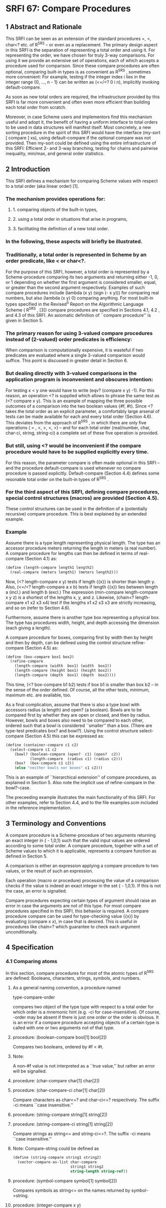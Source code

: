 * SRFI 67: Compare Procedures
** 1  Abstract and Rationale
This SRFI can be seen as an extension of the standard procedures =, <, char<? etc. of R^5RS -- or even as a replacement. The primary design aspect in this SRFI is the separation of representing a total order and using it. For representing the order, we have chosen for truly 3-way comparisons. For using it we provide an extensive set of operations, each of which accepts a procedure used for comparison. Since these compare procedures are often optional, comparing built-in types is as convenient as R^5RS , sometimes more convenient: For example, testing if the integer index i lies in the integer range {0, ..., n - 1} can be written as (<=/<? 0 i n), implicitly invoking default-compare.

As soon as new total orders are required, the infrastructure provided by this SRFI is far more convenient and often even more efficient than building each total order from scratch.

Moreover, in case Scheme users and implementors find this mechanism useful and adopt it, the benefit of having a uniform interface to total orders to be used in data structures will manifest itself. Most concretely, a new sorting procedure in the spirit of this SRFI would have the interface (my-sort [ compare ] xs), using default-compare if the optional compare was not provided. Then my-sort could be defined using the entire infrastructure of this SRFI: Efficient 2- and 3-way branching, testing for chains and pairwise inequality, min/max, and general order statistics.
** 2  Introduction
This SRFI defines a mechanism for comparing Scheme values with respect to a total order (aka linear order) [1].
*** The mechanism provides operations for:
**** 1. comparing objects of the built-in types,
**** 2. using a total order in situations that arise in programs,
**** 3. facilitating the definition of a new total order.
*** In the following, these aspects will briefly be illustrated.
*** Traditionally, a total order is represented in Scheme by an order predicate, like < or char<?.
For the purpose of this SRFI, however, a total order is represented by a Scheme-procedure comparing its two arguments and returning either -1, 0, or 1 depending on whether the first argument is considered smaller, equal, or greater than the second argument respectively. Examples of such compare procedures include (lambda (x y) (sign (- x y))) for comparing real numbers, but also (lambda (x y) 0) comparing anything. For most built-in types specified in the Revised^5 Report on the Algorithmic Language Scheme ( R^5RS , [3]) compare procedures are specified in Sections 4.1, 4.2 , and 4.3 of this SRFI. An axiomatic definition of ``compare procedure'' is given in Section 5.
*** The primary reason for using 3-valued compare procedures instead of (2-valued) order predicates is efficiency:
When comparison is computationally expensive, it is wasteful if two predicates are evaluated where a single 3-valued comparison would suffice. This point is discussed in greater detail in Section 6.
*** But dealing directly with 3-valued comparisons in the application program is inconvenient and obscures intention:
For testing x < y one would have to write (eqv? (compare x y) -1). For this reason, an operation <? is supplied which allows to phrase the same test as (<? compare x y). This is an example of mapping the three possible outcomes of a comparison into the two boolean values {#f, #t}. Since <? takes the total order as an explicit parameter, a comfortably large arsenal of tests can be made available for each and every total order (Section 4.6). This deviates from the approach of R^5RS , in which there are only five operations ( = , <, >, <, >) -- and for each total order (real/number, char, char-ci, string, string-ci) a complete set of these five operation is provided.
*** But still, using <? would be inconvenient if the compare procedure would have to be supplied explicitly every time.
For this reason, the parameter compare is often made optional in this SRFI -- and the procedure default-compare is used whenever no compare procedure is passed explicitly. Default-compare (Section 4.4) defines some resonable total order on the built-in types of R^5RS .
*** For the third aspect of this SRFI, defining compare procedures, special control structures (macros) are provided (Section 4.5).
These control structures can be used in the definition of a (potentially recursive) compare procedure. This is best explained by an extended example.
*** Example
Assume there is a type length representing physical length. The type has an accessor procedure meters returning the length in meters (a real number). A compare procedure
for lengths can then be defined in terms of real-compare (Section 4.1) as:

#+BEGIN_SRC scheme
(define (length-compare length1 length2)
  (real-compare (meters length1) (meters length2)))
#+END_SRC

Now, (<? length-compare x y) tests if length {{x}} is shorter than length y. Also, (<=/<? length-compare a x b) tests if length {{x}} lies between length a (incl.) and length b (excl.) The expression (min-compare length-compare x y z) is a shortest of the lengths x, y, and z. Likewise, (chain<? length-compare x1 x2 x3 x4) test if the lengths x1 x2 x3 x3 are strictly increasing, and so on (refer to Section 4.6).

Furthermore, assume there is another type box representing a physical box. The type has procedures width, height, and depth accessing the dimension (each giving a length).

A compare procedure for boxes, comparing first by width then by height and then by depth, can be defined using the control structure refine-compare (Section 4.5) as:

#+BEGIN_SRC scheme
(define (box-compare box1 box2)
  (refine-compare
    (length-compare (width  box1) (width  box2))
    (length-compare (height box1) (height box2))
    (length-compare (depth  box1) (depth  box2))))
#+END_SRC

This time, (<? box-compare b1 b2) tests if box b1 is smaller than box b2 -- in the sense of the order defined. Of course, all the other tests, minimum, maximum etc. are available, too.

As a final complication, assume that there is also a type bowl with accessors radius (a length) and open? (a boolean). Bowls are to be compared first by whether they are open or closed, and then by radius. However, bowls and boxes also need to be compared to each other, ordered such that a bowl is considered ``smaller'' than a box. (There are type-test predicates box? and bowl?). Using the control structure select-compare (Section 4.5) this can be expressed as:

#+BEGIN_SRC scheme
(define (container-compare c1 c2)
  (select-compare c1 c2
    (bowl? (boolean-compare (open?  c1) (open?  c2))
           (length-compare  (radius c1) (radius c2)))
    (box?  (box-compare c1 c2))
    (else "neither bowls nor boxes" c1 c2)))
#+END_SRC

This is an example of ``hierarchical extension'' of compare procedures, as explained in Section 5. Also note the implicit use of refine-compare in the bowl?-case.

The preceeding example illustrates the main functionality of this SRFI. For other examples, refer to Section 4.4, and to the file examples.scm included in the reference implementation.
** 3  Terminology and Conventions
A compare procedure is a Scheme-procedure of two arguments returning an exact integer in { - 1,0,1} such that the valid input values are ordered according to some total order. A compare procedure, together with a set of Scheme values to which it is applicable, represents a compare function as defined in Section 5.

A comparison is either an expression applying a compare procedure to two values, or the result of such an expression.

Each operation (macro or procedure) processing the value of a comparison checks if the value is indeed an exact integer in the set { - 1,0,1}. If this is not the case, an error is signalled.

Compare procedures expecting certain types of argument should raise an error in case the arguments are not of this type. For most compare procedures specified in this SRFI, this behavior is required. A compare procedure compare can be used for type-checking value {{x}} by evaluating (compare x x), in case that is desired. This is useful in procedures like chain<? which guarantee to check each argument unconditionally.
** 4  Specification
*** 4.1  Comparing atoms
In this section, compare procedures for most of the atomic types of R^5RS are defined: Booleans, characters, strings, symbols, and numbers.
**** As a general naming convention, a procedure named
type-compare-order

compares two object of the type type with respect to a total order for which order is a mnemonic hint (e.g. -ci for case-insensitive). Of course, -order may be absent if there is just one order or the order is obvious. It is an error if a compare procedure accepting objects of a certain type is called with one or two arguments not of that type.
**** procedure:  (boolean-compare bool[1] bool[2])
Compares two booleans, ordered by #f < #t.
**** Note:
A non-#f value is not interpreted as a ``true value,'' but rather an error will be signalled.
**** procedure:  (char-compare char[1] char[2])
**** procedure:  (char-compare-ci char[1] char[2])
Compare characters as char<=? and char-ci<=? respectively. The suffix -ci means ``case insensitive.''
**** procedure:  (string-compare string[1] string[2])
**** procedure:  (string-compare-ci string[1] string[2])
Compare strings as string<= and string-ci<=?. The suffix -ci means ``case insensitive.''
**** Note:   Compare-string could be defined as
#+BEGIN_SRC scheme
(define (string-compare string1 string2)
  (vector-compare-as-list char-compare
                          string1 string2
                          string-length string-ref))
#+END_SRC
**** procedure:  (symbol-compare symbol[1] symbol[2])
Compares symbols as string<= on the names returned by symbol->string.
**** procedure:  (integer-compare x y)
**** procedure:  (rational-compare x y)
**** procedure:  (real-compare x y)
**** procedure:  (complex-compare x y)
**** procedure:  (number-compare x y)
Compare two numbers. It is an error if an argument is not of the type specified by the name of the procedure.

Complex numbers are ordered lexicographically on pairs (re, im). For objects representing real numbers sign(x - y) is computed. The ordering for values satisfying real? or complex? but not representing a real or complex number should be consistent with procedures = and < of R^5RS , and apart from that it is unspecified.

Numerical compare procedures are compatible with the R^5RS numerical tower in the following sense: If S is a subtype of the numerical type T and x, y can be represented both in S and in T, then compare-S and compare-T compute the same result.
**** Note:
Floating point formats usually include several symbolic values not simply representing rational numbers. For example, the IEEE 754 standard defines -0, -Inf, +Inf, and NaN ("not a number") for continuing a calculation in the presence of error conditions. The behavior of the numerical comparison operation is unspecified in case an argument is one of the special symbols.
**** Warning:
The propagation of inexactness can lead to surprises.
***** In a Scheme system propagating inexactness in complex numbers (such as PLT, version 208):
#+BEGIN_SRC scheme
(complex-compare (make-rectangular (/ 1 3)  1.)
                 (make-rectangular (/ 1 3) -1))
===> -1
#+END_SRC

At first glance, one might expect the first complex number to be larger, because the numbers are equal on their real parts and the first imaginary part (1.) is larger than the second (-1). Closer inspection reveals that the decimal dot causes the first real part to be made inexact upon construction of the complex number, and since (exact-> inexact (/ 1 3)) is less than (/ 1 3) in the underlying floating point format used, the real parts decide the comparison of the complex numbers.
*** 4.2  Comparing lists and vectors
In this section compare procedures are defined for Scheme lists and vectors -- and for objects that can be accessed like lists or like vectors.

An object {{x}} can be accessed like a vector if there are procedures size and ref such that (size x) is a non-negative integer n indicating the number of elements, and (ref x i) is the i-th element of {{x}} for i [[https://srfi.schemers.org/srfi-67/srfi-67-Z-G-D-4.png]] {0, ..., n - 1}. The default vector access procedures are vector-length and vector-ref.

An object {{x}} can be accessed like a (proper) list if there are procedures empty?, head, and tail such that (empty? x) is a boolean indicating that there are no elements in x, (head x) is the first element of x, and (tail x) is an object representing the residual elements of x. The default list access procedures are null?, car, and cdr.

Independent of the way the elements are accessed, the natural ordering of vectors and lists differs: Sequences are compared as vectors if shorter sequences are smaller than longer sequences, and sequences of the same size are compared lexicographically. Sequences are compared as lists if the empty sequence is smallest, and two non-empty sequences are compared by their first elements, and only if the first elements are equal the residual sequences are compared, recursively.
**** procedure:  (vector-compare [ compare ] x y [ size ref ])
**** procedure:  (vector-compare-as-list [ compare ] x y [ size ref ])
**** procedure:  (list-compare [ compare ] x y [ empty? head tail ])
**** procedure:  (list-compare-as-vector [ compare ] x y [ empty? head tail ])
Compare two sequences {{x}} and y, using compare for comparing elements. The result is an exact integer in { - 1, 0, 1}. If compare is not supplied, default-compare is used.

The procedure named access-compare-as-order accesses the objects like access and compares them with respect to the order given by order. The names type-compare are
abbreviations for type-compare-as-type.
**** Examples:

#+BEGIN_SRC scheme
(list-compare           '(2) '(1 2))    ===>  1
(list-compare-as-vector '(2) '(1 2))    ===> -1
(vector-compare         '#(2) '#(1 2))  ===> -1
(vector-compare-as-list '#(2) '#(1 2))  ===>  1
#+END_SRC
*** 4.3  Comparing pairs and improper lists
In this section, compare procedures for Scheme pairs and (possibly) improper lists are defined.
**** procedure:  (pair-compare-car compare)
**** procedure:  (pair-compare-cdr compare)
Construct a compare procedure on pairs which only uses the car (only the cdr, respectively), and ignores the other.
**** One could define
#+BEGIN_SRC scheme
(define (pair-compare-car compare)
   (lambda (x y) (compare (car x) (car y))))
#+END_SRC
**** Rationale:
Pair-compare-car can be used to turn a search data structure (e.g. a heap) into a dictionary: Store (key . value) pairs and compare them using the compare procedure (pair-compare-car compare-key).
**** procedure:  (pair-compare compare-car compare-cdr pair[1] pair[2])
**** procedure:  (pair-compare [ compare ] obj[1] obj[2])
Compares two pairs, or (possibly improper) lists.

The 4-ary form compares two pairs pair[1] pair[2] by comparing their cars using compare-car, and if the cars are equal the cdrs are compared using compare-cdr.

The 3-ary form compares two objects by type using the ordering of types

null < pair < neither-null-nor-pair.

Two objects of type neither-null-nor-pair are compared using compare. Two pairs are compared by using compare on the cars, and if the cars are equal by recursing on the cdrs.

The 2-ary form uses default-compare for compare.

#+BEGIN_SRC scheme
(pair-compare '() 'foo)      ===>  -1
(pair-compare '() '(1 . 2))) ===>  -1
(pair-compare '(1 . 2) 'foo) ===>  -1
(pair-compare 3 4)           ===>  -1
#+END_SRC
*** 4.4  The default compare procedure
It is convenient to have a compare procedure readily available for comparing most built-in types.
**** procedure:  (default-compare obj[1] obj[2])
compares its arguments by type using the ordering

null < pair < boolean < char < string < symbol < number < vector < other

Two objects of the same type type are compared as type-compare would, if there is such a procedure. The type null consists of the empty list '(). The effect of comparing two other objects or of comparing cyclic structures (made from lists or vectors) is unspecified. (Implementations are encouraged to add comparisons for other built-in types, e.g. records, regexps, etc.)
**** Rationale:   Default-compare refines pair-compare by splitting neither-null-nor-pair.
**** Note:   Default-compare could be defined as follows (mind the order of the cases!):
#+BEGIN_SRC scheme
(define (default-compare x y)
  (select-compare x y
    (null?    0)
    (pair?    (default-compare (car x) (car y))
              (default-compare (cdr x) (cdr y)))
    (boolean? (boolean-compare x y))
    (char?    (char-compare    x y))
    (string?  (string-compare  x y))
    (symbol?  (symbol-compare  x y))
    (number?  (number-compare  x y))
    (vector?  (vector-compare default-compare x y))
    (else (error "unrecognized types" x y))))
#+END_SRC
*** 4.5  Constructing compare procedures
An important goal of this SRFI is to provide a mechanism for defining new compare procedures as conveniently as possible. The syntactic extensions defined in this section are the primary utilities for doing so.
**** syntax:
(refine-compare <c[1]> ...)

Syntax: The <c[i]> are expressions.
**** Semantics:
The arguments <c[1]> ...are evaluated from left to right until a non-zero value is found (which then is the value) or until there are no more arguments to
evaluate (in which case the value is 0). It is allowed that there are no arguments at all.
**** Note:
This macro is the preferred way to define a compare procedure as a refinement (refer to Section 5).
**** Example:
#+BEGIN_SRC scheme
(define (compare-rectangle r s)
  (refine-compare
    (compare-length (width  r) (width  s))
    (compare-length (height r) (height s))))
#+END_SRC
**** syntax:
(select-compare <x[1]> <x[2]> <clause[1]> ...)
**** Syntax:
Each <clause>, with the possible exception of the last, is of the form (<type?> <c[1]> ...) where <type?> is an expression evaluating to a predicate procedure, and <c[i]> are expressions evaluating to an exact integer in { - 1,0,1}. The last <clause> may be an ``else clause'', which has the form (else <c[1]> ...).
**** Semantics:
Select-compare is a conditional for defining hierarchical extensions and refinements of compare procedures (refer to Section 5). It compares the values of <x [1]> and <x[2]> by trying the type tests in order, and applies an implict refine-compare on the consequences upon a match.

In more detail, evaluation proceeds as follows: First <x[1]> and <x[2]> are evaluated in unspecified order, resulting in values x[1] and x[2], respectively. Then the clauses are evaluated one by one, from left to right.

For clause (<type?> <c[1]> ...), first <type?> is evaluated resulting in a predicate procedure type? and then the expressions (type? x[1]) and (type? x[2]) are evaluated and interpreted as booleans. If both booleans are true then the overall value is (refine-compare <c[1]> ...). If only the first is true the result is -1, if only the second is true the result is 1, and if neither is true the next clause is considered. An else clause is treated as if both tests where true. If there are no clauses left, the result is 0.

Select-compare evaluates <x[1]> and <x[2]> exactly once, even in the absence of any clauses. Moreover, each <type?> is evaluated at most once and the resulting procedure type? is called at most twice.
**** Note:
An example of select-compare is the definition of default-compare given above.
**** syntax:
(cond-compare <clause[1]> ...)
**** Syntax:
Each <clause>, with the possible exception of the last, is of the form ((<t[1]> <t[2]>) <c[1]> ...) where <t[1]> and <t[2]> are expressions evaluating to booleans, and <c[i]> are expressions evaluating to an exact integer in { - 1,0,1}. The last <clause> may be an ``else clause'', which has the form (else <c[1]> ...).
**** Semantics:
Cond-compare is another conditional for defining hierarchical extensions and refinements of compare procedures (refer to Section 5).
**** Evaluation proceeds as follows:
The clauses are evaluated one by one, from left to right. For clause ((<t[1]> <t[2]>) <c[1]> ...), first <t[1]> and <t[2]> are evaluated and the results are interpreted as boolean values. If both booleans are true then the overall value is (refine-compare <c[1]> ...). If only the first is true the result is -1, if only the second is true the result is 1, and if neither is true the next clause is considered. An else clause is treated as if both booleans where true. If there are no clauses left (or there are no clauses to begin with), the result is 0.

Cond-compare evaluates each expression at most once.
**** Rationale:
Cond-compare and select-compare only differ in the way the type tests are specified. Both ways are equivalent, and each way is sometimes more convenient than the other.
*** 4.6  Using compare procedures
The facilities defined in this section provide a mechanism for using a compare procedure (passed as a parameter) in the different situations arising in applications.
**** syntax:
(if3 <c> <less> <equal> <greater>)
**** Syntax:
<c>, <less>, <equal>, and <greater> are expressions.
**** Semantics:
If3 is the 3-way conditional for comparisons. First <c> is evaluated, resulting in value c. The value c must be an exact integer in { - 1, 0, 1}, otherwise an error is signalled. If c = - 1 then the value of the if3-expression is obtained by evaluating <less>. If c = 0 then <equal> is evaluated. If c = 1 then <greater> is evaluated.
**** Note:
As an example, the following procedure inserts {{x}} into the sorted list s, possibly replacing the first equivalent element.
**** Example
#+BEGIN_SRC scheme
(define (insert compare x s)
  (if (null? s)
      (list x)
      (if3 (compare x (car s))
           (cons x s)
           (cons x (cdr s)) ; replace
           (cons (car s) (insert compare x (cdr s))))))
#+END_SRC
**** Rationale:
If3 is the preferred way of branching on the result of a comparison in case all three branches are different.

syntax:  (if=? <c> <consequent> [ <alternate> ])
syntax:  (if<? <c> <consequent> [ <alternate> ])
syntax:  (if>? <c> <consequent> [ <alternate> ])
syntax:  (if<=? <c> <consequent> [ <alternate> ])
syntax:  (if>=? <c> <consequent> [ <alternate> ])
syntax:  (if-not=? <c> <consequent> [ <alternate> ])
Syntax: <c>, <consequent>, and <alternate> are expressions. If <alternate> is not provided, (if #f #f) is used.
**** Semantics:
These six macros are 2-way conditionals for comparisons. First <c> is evaluated, resulting in value c. The value c must be an exact integer in { - 1, 0, 1}, otherwise an error is signalled. Then, depending on the value of c and the name of the macro, either <consequence> or <alternate> is evaluated, and the resulting value is the value of the conditional expression.
**** The branch is chosen according to the following table:
|--------+---------------------------------+---------------------------------|
|        |<consequent>                     |<alternate>                      |
|--------+---------------------------------+---------------------------------|
|if=?    |c = 0                            |c [[https://srfi.schemers.org/srfi-67/srfi-67-Z-G-D-4.png]] { - 1, 1}|
|--------+---------------------------------+---------------------------------|
|if<?    |c = - 1                          |c [[https://srfi.schemers.org/srfi-67/srfi-67-Z-G-D-4.png]] {0, 1}   |
|--------+---------------------------------+---------------------------------|
|if>?    |c = 1                            |c [[https://srfi.schemers.org/srfi-67/srfi-67-Z-G-D-4.png]] { - 1, 0}|
|--------+---------------------------------+---------------------------------|
|if<=?   |c [[https://srfi.schemers.org/srfi-67/srfi-67-Z-G-D-4.png]] { - 1, 0}|c = 1                            |
|--------+---------------------------------+---------------------------------|
|if>=?   |c [[https://srfi.schemers.org/srfi-67/srfi-67-Z-G-D-4.png]] {0, 1}   |c = - 1                          |
|--------+---------------------------------+---------------------------------|
|if-not=?|c [[https://srfi.schemers.org/srfi-67/srfi-67-Z-G-D-4.png]] { - 1, 1}|c = 0                            |
|--------+---------------------------------+---------------------------------|
**** Note:
The macros if<=? etc. are the preferred way of 2-way branching based on the result of a comparison.

procedure:  (=? [ compare ] [ x y ])

procedure:  (<? [ compare ] [ x y ])

procedure:  (>? [ compare ] [ x y ])

procedure:  (<=? [ compare ] [ x y ])

procedure:  (>=? [ compare ] [ x y ])

procedure:  (not=? [ compare ] [ x y ])

If the values {{x}} and y are given, test if {{x}} and y are in the relation specified by the name of the procedure rel?, with respect to compare procedure compare; otherwise construct a predicate procedure.

In the forms (rel? [ compare ] x y), the result is a boolean (either #t or #f) depending on (compare x y) and the test rel? as specified for if<? etc. If compare is not supplied, default-compare is used.

In the form (rel? [ compare ]), the predicate procedure (lambda (x y) (rel? compare x y)) is constructed. Again, if compare is not supplied, default-compare is used.
**** A few examples for illustration
#+BEGIN_SRC scheme
(>? "laugh" "LOUD") ===> #t
(<? string-compare-ci "laugh" "LOUD") ===> #t
(define char<=? (<=? char-compare))
(sort-by-less '(1 a "b") (<?)) ===> '("b" a 1)
(sort-by-less '(1 a "b") (>?)) ===> '(1 a "b")
#+END_SRC
**** Warning:
A common mistake is writing (<=? x y z) where (<=/<=? x y z) is meant; this will most likely manifest itself at the time the expression (x y z) is evaluated.
**** Procedures
procedure:  (</<? [ compare ] [ x y z ])

procedure:  (</<=? [ compare ] [ x y z ])

procedure:  (<=/<? [ compare ] [ x y z ])

procedure:  (<=/<=? [ compare ] [ x y z ])

procedure:  (>/>? [ compare ] [ x y z ])

procedure:  (>/>=? [ compare ] [ x y z ])

procedure:  (>=/>? [ compare ] [ x y z ])

procedure:  (>=/>=? [ compare ] [ x y z ])

Test if x, y, and z form a chain with the two relations specified by the name of the procedure rel1/rel2?, with respect to the compare procedure compare.

If compare is not provided, default-compare is used. If {{x}} y z are not provided, a predicate procedure of three arguments is constructed. The order in which the values are compared is unspecified, but each value is compared at least once.
**** Note:
(<=/<? real-compare 0 x 1) tests if x is a real number in the half open interval [0,1).
**** chain procedures
procedure:  (chain=? compare x[1] ...)

procedure:  (chain<? compare x[1] ...)

procedure:  (chain>? compare x[1] ...)

procedure:  (chain<=? compare x[1] ...)

procedure:  (chain>=? compare x[1] ...)

Test if the values x[1] ...(zero or more values) form a chain with respect to the relation specified by the name of the procedure, and with respect to the compare procedure compare. The result is a boolean (either #t or #f.) The order in which the values are compared is unspecified, but each value is compared at least once (even if there is just one.)

A sequence of values x[1], ..., x[n] forms a chain with respect to the relation rel? if (rel? compare x[i] x[j]) for all 1 < i < j < n. In particular, this is the case for n [[https://srfi.schemers.org/srfi-67/srfi-67-Z-G-D-4.png]] {0,1}.

Since the relations = , <, >, <, and > are transitive, it is sufficient to test (rel? compare x[i] x[i+1]) for 1 < i < n.

Note:   The reason every x[i] participates in at least one comparison is type-checking: After testing if the values form a chain, these value may be assumed to be of the type comparable by compare -- and this holds irrespectively of the number of values, or whether they form a chain.
**** pairwise-not?
procedure:  (pairwise-not=? compare x[1] ...)

Tests if the values x[1] ...(zero or more values) are pairwise unequal with respect to the compare procedure compare. The result is a boolean (either #t or #f). The order in which the values are compared is unspecified, but each value is compared at least once (even if there is just one).

The values x[1], ..., x[n] are pairwise unequal if (not=? compare x[i] x[j]) for all i [[https://srfi.schemers.org/srfi-67/srfi-67-Z-G-D-8.png]] j. In particular, this is the case for n [[https://srfi.schemers.org/srfi-67/srfi-67-Z-G-D-4.png]] {0,1}.

Since compare defines a total ordering on the values, the property can be checked in time O(n log n), and implementations are required to do this. (For example by first sorting and then comparing adjacent elements).
**** min-compare and max-compare
procedure:  (min-compare compare x[1] x[2] ...)

procedure:  (max-compare compare x[1] x[2] ...)

A minimum or maximum of the values x[1] x[2] ...(one or more values) with respect to the compare procedure compare.

The result is the first value that is minimal (maximal, respectively). The order in which the values are compared is unspecified, but each value is compared at least once (even if there is just one value).
**** kth-largest
procedure:  (kth-largest compare k x[0] x[1] ...)

The k-th largest element of values x[0] x[1] ...(one or more values) with respect to the compare procedure compare.

More precisely, (kth-largest compare k x[0] ... x[n-1]) returns the (modulo k n)-th element of the unique sequence obtained by stably sorting (x[0] ··· x[n-1]). (Recall that a sorting algorithm is stable if it does not permute items with equal key, i.e. equivalent w.r.t. compare).

The argument k is an exact integer, and n > 1. The order in which the values x[i] are compared is unspecified, but each value is compared at least once (even if there is just one value).

Note:   The 0-th largest element is the minimum, the ( - 1)-st largest element is the maximum. The median is the (n - 1)/2-th largest element if n is odd, and the average of the (n/2 - 1)-st and n/2-th largest elements if n is even.
**** compare-by procedures
procedure:  (compare-by< lt-pred [ x y ])

procedure:  (compare-by> gt-pred [ x y ])

procedure:  (compare-by<= le-pred [ x y ])

procedure:  (compare-by>= ge-pred [ x y ])

procedure:  (compare-by=/< eq-pred lt-pred [ x y ])

procedure:  (compare-by=/> eq-pred gt-pred [ x y ])

If optional arguments {{x}} and y are present then these are compared with respect to the total order defined by the predicate(s) given; the result is in { - 1,0,1}. If {{x}} and y are not present then a procedure comparing its two arguments using the predicate(s) given is constructed and returned.

The predicate procedures mean the following: (lt-pred x y) tests if x < y, le-pred tests for <, gt-pred for >, ge-pred for >, and eq-pred tests if {{x}} and y are equivalent. The result returned by a predicate procedure is interpreted as a Scheme truth value (i.e. #f is false and non-#f is true).

The purpose of the procedures compare-bypredicate(s) is to define a compare procedure from an order predicate, and possibly an additional equivalence predicate. If an equivalence predicate eq-pred is given, it is called before the order predicate because the equivalence may be coarser than the total ordering, and it may also be cheaper.
**** Note:
Char-compare could be defined in terms of char<=? as

#+BEGIN_SRC scheme
(define char-compare (compare-by<= char<=?))
#+END_SRC
**** debug-compare
procedure:  (debug-compare compare)

Constructs a compare procedure equivalent to compare but with debugging code wrapped around the calls to compare. The debugging code signals an error if it detects a violation of the axioms of a compare function. For this it is assumed that compare has no side-effects.

More specifically, (debug-compare compare) evaluates to a compare procedure compare[1] which checks reflexivity, antisymmetry, and transitivity of compare based on the arguments on which compare[1] is called:

The procedure compare[1] checks reflexivity on any value passed to compare, antisymmetry on any pair of values on which compare is called, and transitivity on triples where two of the arguments are from the current call to compare[1] and the third is a pseudo-random selection from the two arguments of the previous call to compare[1].
**** Rationale:
The test coverage is partial and determined pseudo-randomly, but the execution time of compare[1] is only a constant factor larger than the execution time of compare.
** 5  The theory of compare functions
This section contains a theoretical justification for the concept ``compare function''. First an axiomatic definition of compare functions is given. Then it is proved that compare functions are just an unconventional way of defining total orders on equivalence classes of elements -- and mathematically that is all there is to say about compare functions.

At this point, a mathematician may wonder why we introduce compare functions in the first place. The answer is: Because they are convenient and efficient for writing programs involving total orders.

In order to make this SRFI as accessible as possible we give the theorems and proofs explicitly, no matter how trivial they are.
*** Definition:
A compare function on a set [[https://srfi.schemers.org/srfi-67/srfi-67-Z-G-1.png]] is a function [[https://srfi.schemers.org/srfi-67/srfi-67-Z-G-2.png]] such that for all [[https://srfi.schemers.org/srfi-67/srfi-67-Z-G-3.png]]

[[https://srfi.schemers.org/srfi-67/srfi-67-Z-G-4.png]]

We call the properties (R) reflexivity, (A) antisymmetry, and (T) transitivity.
*** The archetypical compare function is
[[https://srfi.schemers.org/srfi-67/srfi-67-Z-G-5.png]]

it compares real numbers with respect to their canonical order. Obviously, [[https://srfi.schemers.org/srfi-67/srfi-67-Z-G-6.png]] if and only if [[https://srfi.schemers.org/srfi-67/srfi-67-Z-G-7.png]], which we will fix as our sign convention: Instead of writing ``[[https://srfi.schemers.org/srfi-67/srfi-67-Z-G-8.png]]'' we will often simply write ``[[https://srfi.schemers.org/srfi-67/srfi-67-Z-G-9.png]]'' when the compare function [[https://srfi.schemers.org/srfi-67/srfi-67-Z-G-10.png]] is obvious from the context. (And of course, the convention extends to [[https://srfi.schemers.org/srfi-67/srfi-67-Z-G-11.png]], [[https://srfi.schemers.org/srfi-67/srfi-67-Z-G-12.png]], [[https://srfi.schemers.org/srfi-67/srfi-67-Z-G-13.png]], and [[https://srfi.schemers.org/srfi-67/srfi-67-Z-G-14.png]] in the obvious way.)

The first theorem states that each compare function gives rise to an equivalence relation in a natural way.
*** Theorem:
Let [[https://srfi.schemers.org/srfi-67/srfi-67-Z-G-15.png]] be a compare function on [[https://srfi.schemers.org/srfi-67/srfi-67-Z-G-16.png]]. Then the relation [[https://srfi.schemers.org/srfi-67/srfi-67-Z-G-17.png]] defined by

[[https://srfi.schemers.org/srfi-67/srfi-67-Z-G-18.png]]

for [[https://srfi.schemers.org/srfi-67/srfi-67-Z-G-19.png]], is an equivalence relation on [[https://srfi.schemers.org/srfi-67/srfi-67-Z-G-20.png]].
*** Proof:
Recall that an equivalence relation is reflexive, symmetric, and transitive [2]. We check:

``Reflexive'': Consider [[https://srfi.schemers.org/srfi-67/srfi-67-Z-G-21.png]]. By (R) [[https://srfi.schemers.org/srfi-67/srfi-67-Z-G-22.png]], so [[https://srfi.schemers.org/srfi-67/srfi-67-Z-G-23.png]]

``Symmetric'': Consider [[https://srfi.schemers.org/srfi-67/srfi-67-Z-G-24.png]] such that [[https://srfi.schemers.org/srfi-67/srfi-67-Z-G-25.png]]. By definition of [[https://srfi.schemers.org/srfi-67/srfi-67-Z-G-26.png]] we have [[https://srfi.schemers.org/srfi-67/srfi-67-Z-G-27.png]]. By (A) this implies
[[https://srfi.schemers.org/srfi-67/srfi-67-Z-G-28.png]]. Thus [[https://srfi.schemers.org/srfi-67/srfi-67-Z-G-29.png]].

``Transitive'': Consider [[https://srfi.schemers.org/srfi-67/srfi-67-Z-G-30.png]] such that [[https://srfi.schemers.org/srfi-67/srfi-67-Z-G-31.png]] and [[https://srfi.schemers.org/srfi-67/srfi-67-Z-G-32.png]]. This means [[https://srfi.schemers.org/srfi-67/srfi-67-Z-G-33.png]]. By (T) this implies
[[https://srfi.schemers.org/srfi-67/srfi-67-Z-G-34.png]]. Moreover, by symmetry also [[https://srfi.schemers.org/srfi-67/srfi-67-Z-G-35.png]] and by (T) this implies [[https://srfi.schemers.org/srfi-67/srfi-67-Z-G-36.png]]. Hence, [[https://srfi.schemers.org/srfi-67/srfi-67-Z-G-37.png]] meaning
[[https://srfi.schemers.org/srfi-67/srfi-67-Z-G-38.png]].

The next theorem states that the equivalence classes defined by a compare function are also naturally ordered.
*** Theorem:
Let [[https://srfi.schemers.org/srfi-67/srfi-67-Z-G-39.png]] be a compare function on [[https://srfi.schemers.org/srfi-67/srfi-67-Z-G-40.png]] and let [[https://srfi.schemers.org/srfi-67/srfi-67-Z-G-41.png]] be the equivalence relation of the previous theorem. We write
[[https://srfi.schemers.org/srfi-67/srfi-67-Z-G-42.png]] for the equivalence class containing [[https://srfi.schemers.org/srfi-67/srfi-67-Z-G-43.png]], i.e. [[https://srfi.schemers.org/srfi-67/srfi-67-Z-G-44.png]]. Then the relation [[https://srfi.schemers.org/srfi-67/srfi-67-Z-G-45.png]] defined by

[[https://srfi.schemers.org/srfi-67/srfi-67-Z-G-46.png]]

for [[https://srfi.schemers.org/srfi-67/srfi-67-Z-G-47.png]], is a total order on the set [[https://srfi.schemers.org/srfi-67/srfi-67-Z-G-48.png]] of all equivalence classes.
*** Proof:
Recall that a total order relation is reflexive, (weakly) antisymmetric, transitive, and all elements are comparable [1]. Again, we check:

``Reflexive'': Consider [[https://srfi.schemers.org/srfi-67/srfi-67-Z-G-49.png]]. By (R) [[https://srfi.schemers.org/srfi-67/srfi-67-Z-G-50.png]], so [[https://srfi.schemers.org/srfi-67/srfi-67-Z-G-51.png]] for all [[https://srfi.schemers.org/srfi-67/srfi-67-Z-G-52.png]].

``Antisymmetric'': Consider [[https://srfi.schemers.org/srfi-67/srfi-67-Z-G-53.png]] such that [[https://srfi.schemers.org/srfi-67/srfi-67-Z-G-54.png]] and [[https://srfi.schemers.org/srfi-67/srfi-67-Z-G-55.png]]. By definition of [[https://srfi.schemers.org/srfi-67/srfi-67-Z-G-56.png]], this means
[[https://srfi.schemers.org/srfi-67/srfi-67-Z-G-57.png]] and [[https://srfi.schemers.org/srfi-67/srfi-67-Z-G-58.png]] by (A). Hence, [[https://srfi.schemers.org/srfi-67/srfi-67-Z-G-59.png]] which means [[https://srfi.schemers.org/srfi-67/srfi-67-Z-G-60.png]].

``Transitive'': Consider [[https://srfi.schemers.org/srfi-67/srfi-67-Z-G-61.png]] such that [[https://srfi.schemers.org/srfi-67/srfi-67-Z-G-62.png]] and [[https://srfi.schemers.org/srfi-67/srfi-67-Z-G-63.png]]. By definition of [[https://srfi.schemers.org/srfi-67/srfi-67-Z-G-64.png]] this means
[[https://srfi.schemers.org/srfi-67/srfi-67-Z-G-65.png]] and [[https://srfi.schemers.org/srfi-67/srfi-67-Z-G-66.png]]. By (T) this implies [[https://srfi.schemers.org/srfi-67/srfi-67-Z-G-67.png]] which means [[https://srfi.schemers.org/srfi-67/srfi-67-Z-G-68.png]].

``Comparable'': For [[https://srfi.schemers.org/srfi-67/srfi-67-Z-G-69.png]], [[https://srfi.schemers.org/srfi-67/srfi-67-Z-G-70.png]] as [[https://srfi.schemers.org/srfi-67/srfi-67-Z-G-71.png]] is a compare function. Hence, [[https://srfi.schemers.org/srfi-67/srfi-67-Z-G-72.png]], meaning [[https://srfi.schemers.org/srfi-67/srfi-67-Z-G-73.png]], or
[[https://srfi.schemers.org/srfi-67/srfi-67-Z-G-74.png]], meaning [[https://srfi.schemers.org/srfi-67/srfi-67-Z-G-75.png]] by (A).

Finally, the last theorem shows the converse of the previous two: There is a unique compare function for each total order on a set of equivalence classes.
*** Theorem:
Let [[https://srfi.schemers.org/srfi-67/srfi-67-Z-G-76.png]] be a set, [[https://srfi.schemers.org/srfi-67/srfi-67-Z-G-77.png]] an equivalence relation on [[https://srfi.schemers.org/srfi-67/srfi-67-Z-G-78.png]], and [[https://srfi.schemers.org/srfi-67/srfi-67-Z-G-79.png]] a total order on the set of equivalence
classes with respect to [[https://srfi.schemers.org/srfi-67/srfi-67-Z-G-80.png]]. Then the function [[https://srfi.schemers.org/srfi-67/srfi-67-Z-G-81.png]] defined by

[[https://srfi.schemers.org/srfi-67/srfi-67-Z-G-82.png]]

is a compare function on [[https://srfi.schemers.org/srfi-67/srfi-67-Z-G-83.png]] giving rise to the order [[https://srfi.schemers.org/srfi-67/srfi-67-Z-G-84.png]] and the equivalence relation [[https://srfi.schemers.org/srfi-67/srfi-67-Z-G-85.png]].
*** Proof:
First note that [[https://srfi.schemers.org/srfi-67/srfi-67-Z-G-86.png]] is well-defined as a function, because [[https://srfi.schemers.org/srfi-67/srfi-67-Z-G-87.png]] and [[https://srfi.schemers.org/srfi-67/srfi-67-Z-G-88.png]] imply [[https://srfi.schemers.org/srfi-67/srfi-67-Z-G-89.png]] (i.e.
[[https://srfi.schemers.org/srfi-67/srfi-67-Z-G-90.png]]) by the fact that [[https://srfi.schemers.org/srfi-67/srfi-67-Z-G-91.png]] is (weakly) antisymmetric. We check the axioms of a compare function:

``(R)'': Reflexivity of [[https://srfi.schemers.org/srfi-67/srfi-67-Z-G-92.png]] implies [[https://srfi.schemers.org/srfi-67/srfi-67-Z-G-93.png]] for all [[https://srfi.schemers.org/srfi-67/srfi-67-Z-G-94.png]].

``(A)'': Consider [[https://srfi.schemers.org/srfi-67/srfi-67-Z-G-95.png]]. Then [[https://srfi.schemers.org/srfi-67/srfi-67-Z-G-96.png]] or [[https://srfi.schemers.org/srfi-67/srfi-67-Z-G-97.png]] because [[https://srfi.schemers.org/srfi-67/srfi-67-Z-G-98.png]] and [[https://srfi.schemers.org/srfi-67/srfi-67-Z-G-99.png]] are comparable with
[[https://srfi.schemers.org/srfi-67/srfi-67-Z-G-100.png]]. If both properties hold then [[https://srfi.schemers.org/srfi-67/srfi-67-Z-G-101.png]], meaning [[https://srfi.schemers.org/srfi-67/srfi-67-Z-G-102.png]], so [[https://srfi.schemers.org/srfi-67/srfi-67-Z-G-103.png]]. Otherwise, either [[https://srfi.schemers.org/srfi-67/srfi-67-Z-G-104.png]]
and [[https://srfi.schemers.org/srfi-67/srfi-67-Z-G-105.png]] or the signs are flipped. In either case, [[https://srfi.schemers.org/srfi-67/srfi-67-Z-G-106.png]].

``(T)'': Consider [[https://srfi.schemers.org/srfi-67/srfi-67-Z-G-107.png]] such that [[https://srfi.schemers.org/srfi-67/srfi-67-Z-G-108.png]]. Then [[https://srfi.schemers.org/srfi-67/srfi-67-Z-G-109.png]] and [[https://srfi.schemers.org/srfi-67/srfi-67-Z-G-110.png]] by definition of [[https://srfi.schemers.org/srfi-67/srfi-67-Z-G-111.png]]. Since
[[https://srfi.schemers.org/srfi-67/srfi-67-Z-G-112.png]] is transitive, this implies [[https://srfi.schemers.org/srfi-67/srfi-67-Z-G-113.png]], meaning [[https://srfi.schemers.org/srfi-67/srfi-67-Z-G-114.png]].

At this point the mathematics of compare functions is finished. However, it is instructive to explore constructions making new compare functions from old ones.
*** Sign flip:
Let [[https://srfi.schemers.org/srfi-67/srfi-67-Z-G-115.png]] be a compare function on [[https://srfi.schemers.org/srfi-67/srfi-67-Z-G-116.png]]. Then [[https://srfi.schemers.org/srfi-67/srfi-67-Z-G-117.png]] is also a compare function on [[https://srfi.schemers.org/srfi-67/srfi-67-Z-G-118.png]]; it is identical
to [[https://srfi.schemers.org/srfi-67/srfi-67-Z-G-119.png]].

As it happens, there are only two functions [[https://srfi.schemers.org/srfi-67/srfi-67-Z-G-120.png]] mapping [[https://srfi.schemers.org/srfi-67/srfi-67-Z-G-121.png]] into itself such that [[https://srfi.schemers.org/srfi-67/srfi-67-Z-G-122.png]] is a compare function if
[[https://srfi.schemers.org/srfi-67/srfi-67-Z-G-123.png]] is one: [[https://srfi.schemers.org/srfi-67/srfi-67-Z-G-124.png]] and [[https://srfi.schemers.org/srfi-67/srfi-67-Z-G-125.png]].
*** Argument transformation:
Let [[https://srfi.schemers.org/srfi-67/srfi-67-Z-G-126.png]] be a compare function on [[https://srfi.schemers.org/srfi-67/srfi-67-Z-G-127.png]] and consider a function [[https://srfi.schemers.org/srfi-67/srfi-67-Z-G-128.png]]. Then

[[https://srfi.schemers.org/srfi-67/srfi-67-Z-G-129.png]]

is a compare function on the set [[https://srfi.schemers.org/srfi-67/srfi-67-Z-G-130.png]].

One could be tempted to consider the case [[https://srfi.schemers.org/srfi-67/srfi-67-Z-G-131.png]], [[https://srfi.schemers.org/srfi-67/srfi-67-Z-G-132.png]]. But this only results in a compare function (i.e. (R), (A), (T) hold) if
[[https://srfi.schemers.org/srfi-67/srfi-67-Z-G-133.png]], [[https://srfi.schemers.org/srfi-67/srfi-67-Z-G-134.png]], and [[https://srfi.schemers.org/srfi-67/srfi-67-Z-G-135.png]] are closely related.
*** Refinement:
Let [[https://srfi.schemers.org/srfi-67/srfi-67-Z-G-136.png]] be compare functions on the same set [[https://srfi.schemers.org/srfi-67/srfi-67-Z-G-137.png]]. Then

[[https://srfi.schemers.org/srfi-67/srfi-67-Z-G-138.png]]

is a compare function. By induction, this construction can be repeated a finite number of times, e.g. starting at the coarsest of all compare functions:
[[https://srfi.schemers.org/srfi-67/srfi-67-Z-G-139.png]].
*** Hierarchical extension:
Let [[https://srfi.schemers.org/srfi-67/srfi-67-Z-G-140.png]] be disjoint sets and let [[https://srfi.schemers.org/srfi-67/srfi-67-Z-G-141.png]], [[https://srfi.schemers.org/srfi-67/srfi-67-Z-G-142.png]] be compare functions on [[https://srfi.schemers.org/srfi-67/srfi-67-Z-G-143.png]], [[https://srfi.schemers.org/srfi-67/srfi-67-Z-G-144.png]],
respectively. Then

[[https://srfi.schemers.org/srfi-67/srfi-67-Z-G-145.png]]

is a compare function on [[https://srfi.schemers.org/srfi-67/srfi-67-Z-G-146.png]]. The function refines ``[[https://srfi.schemers.org/srfi-67/srfi-67-Z-G-147.png]]'' by [[https://srfi.schemers.org/srfi-67/srfi-67-Z-G-148.png]] on [[https://srfi.schemers.org/srfi-67/srfi-67-Z-G-149.png]] and [[https://srfi.schemers.org/srfi-67/srfi-67-Z-G-150.png]]
on [[https://srfi.schemers.org/srfi-67/srfi-67-Z-G-151.png]], respectively. This construction can be generalized to an arbitrary family (mind the axiom of choice) of compare functions on disjoint domains.

In Scheme, this SRFI defines macros refine-compare, select-compare, and cond-compare for providing convenient and efficient ways of defining refinement, hierarchical
extension, argument transformation, and sign flip.
** 6  Design Rationale
In this section we present our reasoning behind the design decisions made for this SRFI. We would like to be explicit on this because we believe that design is not about the outcome of decisions but about the alternatives considered. The section is organized as a Q&A list.
*** Order predicates (2-way) or 3-way comparisons?
It is mathematical tradition to specify a total order in terms of a ``less or equal'' (<) relation. This usually carries over to programming languages in the form of a <= predicate procedure.

However, there are inherently three possible relations between two elements {{x}} and y with respect to a total order: x < y, x = y, and x > y. (With respect to a partial order there is a fourth: {{x}} and y are uncomparable.) This implies that any mechanism based on 2-valued operations (be it <, or ( = , <), or other) has cases in which two expressions must be evaluated in order to determine the relation between two elements.

In practice, this is a problem if a comparison is computationally expensive. Examples of this are implicitly defined orders in which the order of elements depends on their relative position in some enumeration. (Think of comparing graphs by isomorphism type.) In this case, each order predicate is as expensive as a compare procedure -- implying that a proper 3-way branch could be twice as fast as cascaded 2-way branches. Hence, there is a potentially considerable loss in performance, and it is purely due to the interface for comparisons.

The primary disadvantage of bare 3-way comparisons is that they are less convenient, both in use and in their definition. Luckily, this problem can be solved quite satisfactorily using the syntactic (macro) and procedural abstractions of Scheme (refer to Sections 4.5 and 4.6).
*** How to represent the three cases?
We have considered the following alternatives for representing the three possible results of a comparison:

 1. the exact integers -1, 0, and 1 (used in this SRFI),

 2. the sign of an exact immediate integer,

 3. the sign of any Scheme number satisfying real?,

 4. three different symbols (e.g. '<, '=, and '>),

 5. an enumeration type consisting of three elements, and

 6. a built-in type with self-evaluating special constants (e.g. #<, #=, and #>).

The representation acts as an internal interface between programs comparing objects and programs using these comparisons.

The advantage of using only three values is that the representation of each case is uniquely defined. In particular, this enables the use of case instead of if, and it ensures portability. Portability of numbers is problematic in R^5RS due to underspecification and inexactness.

The advantage of using a non-unique (numerical) representation is that the result of a computation can sometimes immediately be used in a branch, much like the ``non-#f means true''-convention. However, with the operations in Section 4.6 this advantage hardly matters. Moreover, the ``non-#f means true''-convention is a major cause of unexpected program behavior itself.

The advantage of using { - 1, 0, 1} over using three symbols is that the integers support additional operations, for example they can directly be used in index computations. A particularly useful operation is (* sign (compare x y)) which inverts the order relation depending on sign (either - 1 or 1). In addition, the integers are unique -- once it is known that comparisons result in integers it is obvious which integers. A minor consideration is that Scheme systems usually treat small integers as unboxed values, and that integers are self-evaluating literals.

The advantage of using three symbols is that they can be chosen to be more descriptive. For example, it is more instructive to see (symbol-compare 'foo 'bar) result in 'greater than in 1. Unfortunately, there is no obvious choice of name for the three symbols. Amoung the choices that make sense are 'less 'equal 'greater, or 'lt 'eq 'gt, or '< '= '>. A disadvantage of using symbols for the three cases is that Scheme symbols are ordered, too, and this ordering may differ from the desired ordered for the three cases.

Some Scheme implementations provide a mechanism for defining enumeration types. For example define-enumerated-type of Scheme 48 can be used to define a type comparison consisting of three objects, say lt, eq, gt. The enumeration can also (directly) be defined on top of SRFI 9 (Defining Record Types) [10] by defining three new record types, each of which having a single instance. We regard this approach as preferable over three symbols because comparison results have their own type, and a sufficiently advanced compiler could use this information to eliminate redundant type-checks.

One step further in this direction is the following design alternative we have considered: Due to the fundamental nature of the type comparison for programming, it would be worthwhile integrating it into the core language of Scheme. This could take the following form: There are three self-evaluating constants, e.g. written #< #= #>, and these are the only instances of the type comparison. The type supports two operations: comparison? and comparison-compare. Furthermore, eq?, eqv?, and equal? need to understand the comparison values. In other words, comparison is designed after boolean. It is unclear, however, which problem this tight integration of comparisons into the language is solving.

Given this situation, we have chosen for { - 1,0,1}, while providing facilities for using this conveniently -- in particular it is hardly ever necessary to deal with the integers directly.
*** How to order complex numbers?
Mathematically, no total order of the complex numbers exists which is compatible with the algebraic or topological structure. Nevertheless, it is useful for programming purposes to have some total order of complex numbers readily available.

Several total orders on the complex numbers are at least compatible with the natural ordering of real numbers. The least surprising of these is lexicographic on (re, im).
*** How to order special floating point symbols?
Floating point formats often do not only represent rational numbers but extend this set by special symbols, for example +Inf, -Inf, NaN (``Not a number''), and -0. How should these symbols be ordered with respect to the ordinary numerical values and with respect to each other? (Refer to the discussion archive starting with msg00010.)

Let us briefly recall the purpose of the special symbols. The general rationale for introducing special symbols into a floating point format is for numerical calculations to continue in the presence of data-dependent errors, while still retaining some meaningful information about the result. The symbols +Inf and -Inf indicate that the calculation has produced a value exceeding the representable range. The special symbol -0, indicates that a calculation has produced a value of unrepresentable small magnitude, but retains the information that the underflow approached zero from the negative side (otherwise it would be +0). This sign information is useful in the presence of branch-cuts. Finally, NaN indicates that the information about the value has been lost entirely (example: -Inf + Inf) NaN avoids raising an exception and allows carrying on with other parts of the calculation. It should be noted that several NaNs can exist. For example in the IEEE 754 standard many bit patterns represent NaN (whatever the interpretation).

As +Inf and -Inf are designed to represent extremal numbers, their ordering with respect to real numbers is obvious. For signed zeros, the ordering is also obvious. However, the notion of two zeros (or even three: -0, 0, and +0) is incompatible with the arithmetic structure of the real numbers. Hence, in most situations all zeros should be treated as equal, even though this can destroy information about results. But the alternative design may also make sense in certain situations where the full information carried in a floating point object is to be retained.

For NaN (or even several NaNs) the situation is even more ambiguous because there is not even a natural order relation of NaN with the other possible floating point values. One design alternative is to raise an error if NaN is to participate in a comparison; the reasoning being ``if the control flow depends on a NaN you are in trouble anyway''. An alternative is to define some order by force; the reasoning being ``if an object satisfies real? then it can be compared with real-compare.'' Neither approach is obviously better than the other.

Given this situation, we have decided to leave the effect of using a special floating point value in real-compare unspecified, in line with the approach of R^5RS . This approach might change once Scheme itself is more explicit about floating point representations and numerical computation.
*** How to define default-compare?
The purpose of default-compare is providing some well-defined way of comparing two arbitrary Scheme values. This can be used in all situations in which the user is unwilling to define a compare procedure explicitly, for example because the actual details of the total order do not really matter.

As an example, consider the task of dealing with sets of sets of integers. In this case, one could simply use sorted lists without repetition for representing lists and default-compare already provides a total order.

However, there are limits as to how default-compare can be defined. For example, default-compare cannot easily be based on a hash code derived from the pointer representing an object due to the close dependency with the garbage collection mechanism. Also, we believe it to be more useful to applications if default-compare is based on type and structure.

Unfortunately, this imposes limits on what can be compared using default-compare because it is very desireable to have a portable reference implementation. In particular, portable ways of dealing with circular structures are overly costly.

Naturally, the question arises how the types should be ordered. For this question it is useful to understand that boolean-compare and pair-compare both already define a total order for all values (at least in priciple). Hence, default-compare could refine one of them, but unfortunately not both at the same time (unless #f and '() are minimum and maximum of the order, respectively). Since pair-compare is more frequently used than boolean-compare we base default-compare on pair-compare. The other portably comparable types are ordered by increasing complexity, which clearly is an arbitrary choice.
*** What is the ``lexicographic order''?
The lexicographic order is a general way of defining an ordering for sequences from an ordering of elements:

In the lexicographic order, the empty sequence is the smallest sequence of all, and two non-empty sequences are first compared by their first element and only if these are equal the residual sequences are compared, recursively.

The lexicographic order has its name from its use in a lexicon: For example, fun < funloving < jolly.

What is the ``natural order'' of lists and vectors?

By ``natural order'' of an abstract data type we mean a total order that is defined to match the basic operations operations supported by the data type.

The basic access operations with constant execution time for Scheme lists are null?, car, and cdr. These are exactly the operations needed for comparing two sequences lexicographically.

The constant time access operations for Scheme vectors are vector-length (size) and vector-ref (ref). Using these operations, the fundamental ordering of vectors is first comparing by size, and only if the sizes are equal, by comparing the elements lexicographically.
*** Why are vectors not ordered lexicographically?
In this SRFI, lists and strings are ordered lexicographically (`LEX') by default, e.g. "12" < "2". The default order of vectors is first by length and then lexicographically (`LENGTH-LEX'), e.g. #(2) < #(1 2). Alternatively, vectors could be ordered purely lexicographically, too. In the extreme, lists, strings, and vectors could even be ordered lexicographically as sequences without distinguishing the concrete representation, implying "12" = (#\1 #\2) = #(#\1 #\2).

The choice affects vector-compare, default-compare, and the way orders are interpreted conceptually. Moreover, this SRFI introduces the terminology ``ordered as lists'' and ``ordered as vectors'' to refer to the two fundamental ways of lifting an order to sequences (LEX and LENGTH-LEX). The choice also has implications for any other SRFI introducing container data types (e.g. 66 and 74), in case the author wishes to specify default compare procedures compatible with this SRFI.
**** Summarizing the discussion, there seem to be three major arguments:
***** 1. Conceptually vectors and lists are representations of sequences, and if there is only one ordering for them it should be LEX.
***** 2. LENGTH-LEX is more fundamental and efficient for types supporting a constant-time `size' operation.
***** 3. Conceptually strings are ``vectors of characters'' and strings are conventionally ordered LEX by default, so vectors should be ordered LEX as well in order to minimize the potential for confusion.
**** (Please refer to the discussion archive for details, in particular msg00054.)
**** We consider 2. the most important due to its mathematical nature, followed by 1. because it simplifies the design.
While this controversial, we think that it is preferable to introduce different orders for different data types, and not derive every order from a single one for sequences. Finally, we consider 3. a weak argument because the default ordering of strings is motivated primarily historically for ordering written words of (small alphabet) natural languages.
**** Concerning other vector-like data types, such as those introduced by SRFI 66 and 74, we recommend to define a default ordering which appears most natural for the type.
These can conveniently be named type-as-ordering. In cases where the order is of minor importance, we recommend to be compatible with this SRFI.
*** Why so few higher-order constructions?
An alternative for the control structures (macros) refine-compare, select-compare, and cond-compare is a set of higher-order procedures for constructing compare
procedures.

We have chosen for control structures instead of higher-order procedures for simplicity. This becomes particularly evident when a recursive compare procedure, e.g. default-compare, is to be defined. Using select-compare it is possible to define default-compare simply as a procedure calling itself in some branches (refer to the example in Section 4.4). In the higher-order approach, the procedure under construction must also be able to call itself, with arguments that are application specific. Expressing this with a flexible higher-order procedure is much more indirect.
*** Why the operations <?, <=? etc.?
Programs need both 2-way branching and 3-way branching. For 3-way branching, the conditional if3 is provided.

For 2-way branching, the set { - 1,0,1} of results of a comparison is mapped onto the set {#f, #t}. There are eight functions from a 3-set into a 2-set; all six non-constant functions are provided as =?, <?, etc.

The five monotonic functions can be generalized to chains of values. In order to make the compare procedure parameter optional in the ordinary comparisons, separate operations (chain<?, chain<=? etc.) are defined for chains. For the sixth operation (not=?) the generalization to pairwise unequality is defined as pairwise-not=?. This operation can be implemented efficiently because the compare procedure also defines a total order.

As chains of length three are still frequently tested in programs (think of a range check ``0 < i < n''), and often two different relations are combined, there are special operations for chains of length three (</<?, </<=?, etc.)

For convenience, the compare procedure argument is made optional as often as possible. Unfortunately, this opens up a possibility for mistake: Writing (<=? x y z) where (<=/<=? x y z) is meant. Fortunately, the mistake will likely manifest itself at the time (x y z) is evaluated.
*** Why are <? etc. procedures, not macros?
The procedures <?, </<?, chain<? etc. could also have been specified as macros. This would have the advantage that they could make full use of ``short evaluation'': A chain of comparisons stops as soon as one of the comparisons has failed; all remaining argument expressions and comparisons need not be evaluated. This is potentially more efficient.

The advantage of procedures, on the other hand, is that in Scheme they are ``first class citizens,'' meaning that they can be passed as arguments and returned from higher-order procedures.

Taking this approach one step further, one can even require the compare procedures to check the types of all arguments, even if the result of the comparison is already known. This is what Section 6.2.5 of R^5RS calls ``transitive`` behavior of the predicates =, <, etc. For example, (< 0 x y) first tests if {{x}} is positive, and only if this is the case (< x y) is tested. But even if {{x}} is not positive it is checked that y is indeed a real -- otherwise an error is raised. In ``short evaluation,'' on the contrary, if {{x}} is not positive, y can be an arbitrary Scheme value.

Clearly, ``transitive'' tests have an overhead, namely that they need to execute potentially redundant type checks. Even worse, as types are only known to the compare procedure the only way to check the type of a value is to compare it, maybe with itself (which should result in 0 by definition of a compare procedure).

The advantage of ``transitive'' comparisons is the automatic insertion of a type assertion. For example, after (chain<? integer-compare x y z) has been evaluated, no matter the result, it is known that x, y, and z are integers. We consider this advantage sufficiently important to pay the price.
*** Why compare-by< etc.?
It is often easier to define an order predicate, and possibly a separate equivalence relation, than it is to define a compare procedure. For this case, compare< etc.
provide a convenient and robust way of constructing the associated compare procedure.

As has been learned from writing the reference implementation, despite the fact that each of these procedures is just a few lines of trivial code, they miraculously
attract bugs.
*** How do I define a compare function from just an equivalence?
You better don't.

A compare function defines a total order on equivalence classes, and vice versa (refer to Section 5). Hence, a compare procedure compare can be used to test equivalence: (=? compare x y).

In reverse, one could be tempted to define a ``compare function'' c from just an equivalence relation ~ as c(x, y) = 0 if x ~ y and c(x, y) = 1 otherwise. However, c is not antisymmetric (unless all objects are equivalent, i.e. c(x,y) = 0 for all x, y) and hence it is not a compare function. In fact, there is no way at all of avoiding a total order on the equivalence classes.

This is also reflected in the fact that there are efficient (log-time) search data structures based on a total order, but we know of no efficient (sublinear worst-case) data structures based solely on an equivalence relation. The following program takes time and space O(h), where h is the number of equivalence classes in use:

#+BEGIN_SRC scheme
(define (equal->compare equal)
  (let ((reps '()) (length-reps 0))
    (define (index x)
      (let loop ((i (- length-reps 1)) (rs reps))
        (if (null? rs)
            (let ((i length-reps))
              (set! reps (cons x reps))
              (set! length-reps (+ length-reps 1))
              i)
            (if (equal x (car rs))
                i
                (loop (- i 1) (cdr rs))))))
    (lambda (x y)
      (integer-compare (index x) (index y)))))
#+END_SRC

If equal is an equivalence predicate (i.e. it is reflexive, symmetric, and transitive) then (equal->compare equal) is a compare procedure for the objects comparable by equal. The total order defined is unspecified (as it depends on call sequence).

Note that the equivalence predicate equal could be defined by using a union-find data structure. But keep in mind that the equivalence relation represented by equal must not change while (equal->compare equal) is in use-so the union-find data structure must be unite classes.
*** How do I switch from R^5RS to this SRFI?
As it happens, the specification of this SRFI is fully compatible with the 25 order predicates found in R^5RS . The easiest way of switching is by defining the R^5RS operations in terms of this SRFI. Refer to the file r5rs-to-srfi.scm for the corresponding Scheme-code.

Alternatively, each expression involving a reference to an R^5RS order predicate can be transformed into an equivalent expression using the facilities of this SRFI. Be reminded though that this requires an understanding of the context of the expression in question, in particular variable bindings, macro definitions, and the use of eval.

However, if the meaning of an expression may be altered, it is often possible to increase type safety or simplicity. Consider for example the following potential replacements of (and (<= 0 i) (< i n)):

#+BEGIN_SRC scheme
(and (<=? real-compare 0 i) (<? real-compare i n))
(<=/<? real-compare 0 i n)    ; always compares n
(<=/<? integer-compare 0 i n) ; only integer i, n
(<=/<? 0 i n)                 ; uses default-compare
#+END_SRC

Only the first alternative is equivalent to the original expression, but the other alternatives might be useful, too, depending on the goal.
*** Why be so tight with types?
Most procedures and macros in this SRFI are required to signal an error if an argument is not according to the type specified, in particular comparison values must be exact integer in { - 1,0,1} at all times. Alternatively, we could have specified that procedures and macros accept values as general as makes sense.

We believe that being tight on types at this fundamental level of a language pays off quickly. In particular, this will simplify debugging. Moreover, static analysis of a program will recognize more variables of a known type, which allows for more unboxed values and tighter compiled code. (Clearly, at the time of this writing this is speculative.)
*** Is there a performance penalty for this SRFI?
Yes and no.

The focus of the reference implementation is correctness and portability; performance will very likely suffer due to the overhead of internal procedure calls and type-checking.

But as the word ``SRFI'' suggests, this document is a ``request for implementation,'' meaning we would love to see this SRFI being implemented efficiently by the implementation experts of particular Scheme systems. In practice, this means that most of the operations defined here, if not all, are supported natively.

In this case, there is no performance penalty for using the mechanisms of this SRFI -- using this SRFI might even be faster due to explicit 3-way branching and better typing.
*** Why are there optional leading arguments?
Some operations have an optional first argument. This is in contrast to common practice in Scheme to put optional arguments after mandatory arguments.

The leading optional argument is always the argument compare, representing the total order to be used. If it is missing default-compare is used.

In the cases where we have chosen to make compare optional it is for the sake of brevity, e.g. in (<? x y) instead of enforcing (<? default-compare x y). Although an option introduces potential for confusion (e.g. (<? x y z) vs. (</<? x y z)), we consider it an important feature for interactive use and convenient programming (e.g. in (do ((i 0 (+ i 1))) ((=? i n)))).

Given our decision for optional compare, the question arises how to pass the option. In the absence of other widely accepted mechanisms for options, we can only vary the length of the argument list. For historical reasons -- before case-lambda of SRFI 16 -- optional arguments are passed at the end of the argument list for simplified parsing. On the other hand, (<? compare x y) is more consistent with the rest of the SRFI than (<? x y compare).

Unfortunately, any particular choice here is a compromise, and it is also controversial. (Please refer to the discussion archive for details, in particular msg00051.) We have chosen for notational convenience in the common case (optional compare) and for consistency within this SRFI (leading optional argument).
*** Why chain<? etc. and not a predicate parameter?
This SRFI specifies the five chain predicates chain=?, chain<?, chain>?, chain<=?, and chain>=?. An alterative is to define a single chain predicate that has the ordering as a parameter. (Refer to the discussion archive starting with msg00012.)

The reason we have chosen for five chain predicates is that we use compare procedures to represent orders, not predicate procedures. There are five possible order relations predicates for which a chain test makes sense. (The sixth, not=?, is not not transitive and hence requires pairwise testing.) The five chain tests are clearly defined and can be implemented efficiently, their main overhead being the call to the compare procedure.
*** Why not more higher-order procedures?
In this SRFI min-compare accepts a compare procedure as a first mandatory argument, applying the minimum operation to the list of all other arguments. An alternative is to have min-compare accept only the compare procedure (possibly optional) and returing a procedure computing the minimum of all its arguments (with respect to the compare procedure.) In a similar fashion other operations can specified as higher-order procedures.

We have avoided higher-order procedures in this SRFI for simplicity and efficiency. As said repeatedly, compare procedures are the main vehicle to transport total orders from the code site definine an order to the code site using an order. Moreover, most operations made available through this SRFI appear rather infrequently in programs, so either way there is little to be gained. Finally, dealing with higher-order procedures often involves writing more parentheses and the more simple-minded Scheme systems will create many short-lived closures.
*** Why do <? etc. have so many options?
The procedures =?, <? etc. accept an optional compare procedure but also two optional arguments to compare. This could be made simpler by not specifying some of the cases, or by specifying different procedures for the different functions.

The operations <? etc. are the primary mechanism for using compare procedures. As such they should be versatile and concise.

Our original design had two mandatory arguments for objects to compare and an optional argument for the compare procedure, i.e. it provides a parametric comparison (<? compare x y) of two objects. Amir Livne Bar-On then raised the issue of having better support for a higher-order style of programming, i.e. ((<? compare) x y). (Refer to msg00012.)

However, in Scheme the higher-order style is less convenient than it is in curried programming languages like Haskell or ML. In practice this manifests itself as follows: The most basic and frequent case of comparing atomic objects with respect to the default ordering would read ((<=?) x y), which is just two parentheses short of optimal.

Fortunately, Dave Mason proposed a syntax for resolving the apparent alternative parametric test vs. higher order style. (Refer to msg00014.) By combining both functionalities into a single procedure, the user can choose the style at any moment.
** 7  Related work
The use of compare procedures is not new; defining control structures (if3, select-compare etc.) for dealing with them efficiently, however, seems to be new (at least we have not seen it before).

Total ordering in R^5RS is represented by typed order predicates, such as <=, char<=? etc. Although a ``less or equal''-predicate is sufficient to define a total order, R^ 5RS defines a complete set of compare predicates (that is = , <, >, <, and <) for the sake of convenience and readability. There are 25 procedures related to total orders in R^5RS . These are named (=|<|>|<=|>=) and (char|string)[-ci](=|<|>|<=|>=)?.

The traditional approach in Scheme to equivalence (``Are two values treated as equal?'') is the fixed set of predicates eq?, eqv?, and equal?. Historically, this approach was motivated by the desire to compare only pointers and avoid structural recursion. This SRFI provides the generalization to arbitrary equivalence relations, provided the equivalence classes are totally ordered.

The Ruby programming language [4] provides a method <=> which is a compare procedure in the sense of this SRFI. By (re-)defining this method a total order can be defined for the instances of a class, when compared against other objects. All 2-way comparisons are based on <=>, but in Ruby essentially every method can be overloaded.

In the Haskell 98 programming language [6] order predicates and compare functions coexist. The type Ordering [6, Sect 6.1.8] is an enumeration of the three symbolic constants LT, EQ, GT. The type class Ord [6, Sect 6.3.2] asserts the presence of a total order for a type, provided the type class Eq [6, Sect 6.3.1] also asserts the presence of an equivalence. Since the default definition of the method compare is in terms of the methods == and <=, and vice versa, it can be chosen easily how to provide the total order without affecting its pattern of use.

The C function strcmp [7] of the ``string.h''-library acts as a compare procedure in the sense of this SRFI, although it is specified to return an integer of which only the sign matters. Python [5] has a built-in function cmp which is a compare procedure in the sense of this SRFI.

In SRFI-32 (Sort libraries) [13] the total orders used for sorting are represented by a ``less than'' procedure. The discussion archive [13] contains a short discussion thread on the use of 3-value comparisons under the aspect whether they can be used to improve the sorting algorithm itself.

In the Galore.plt library of data structures for PLT Scheme, total orders are represented by the signature definition (define-signature order^ (elm= elm< elm<=)).
** 8  Reference implementation
The reference implementation is contained in the file compare.scm; it is implemented in R^5RS (including hygienic macros) together with SRFI-16 (case-lambda) [9] SRFI-23 (error) [11] SRFI-27 (random-integer) [12].

Test code and examples are collected in examples.scm; it requires SRFI-42 (comprehensions) [14]. The reference implementation and the testing code have been developed and are known to run under PLT/DrScheme 208p1 [15], Scheme 48 1.1 [16], and Chicken 1.70 [17].

Code defining the order predicates of R^5RS in terms of this SRFI is in the file r5rs-to-srfi.scm.
** References
*** [1]   E. Weisstein: Totally Ordered Set,
Mathworld at Wolfram Research.

TotallyOrderedSet.html
*** [2]   E. Weisstein: Equivalence Relation,
Mathworld at Wolfram Research.

mathworld.wolfram.com/EquivalenceRelation.html
*** [3]   R. Kelsey, W. Clinger, J. Rees (eds.): Revised^5 Report on the Algorithmic Language Scheme,
Higher-Order and Symbolic Computation, Vol. 11, No. 1, August, 1998.

www.schemers.org/Documents/Standards/R5RS/
*** [4]   Y. Matsumoto: Programming Ruby. The Pragmatic Programmer's Guide.
www.ruby-doc.org/docs/ProgrammingRuby/
*** [5]   G. van Rossum, F. L. Drake, Jr., (ed.): Python Library Reference. Release 2.4 of 30 November 2004. Section 2.1 ``built-in functions''. Python Software Foundation.
http://docs.python.org/lib/lib.html
*** [6]   S. Peyton Jones (ed.): Haskell 98 Language and Libraries The Revised Report, December 2002.
http://www.haskell.org/definition/
*** [7]   ANSI-C ISO/IEC 9899:1999, published 1 December.
http://www.open-std.org/jtc1/sc22/wg14/www/standards
*** [8]   J. A. Søgaard: Data Structures Galore for PLT Scheme.
http://planet.plt-scheme.org:80/207.1/docs/soegaard/galore.plt/1/1/doc.txt
*** [9]   L. T. Hansen: SRFI 16 Syntax for procedures of variable arity.
http://srfi.schemers.org/srfi-16/
*** [10]   R. Kelsey: SRFI 9 Defining record types.
http://srfi.schemers.org/srfi-9/
*** [11]   S. Houben: SRFI 23 Error reporting mechanism.
http://srfi.schemers.org/srfi-23/
*** [12]   S. Egner: SRFI 27 Sources of random bits.
http://srfi.schemers.org/srfi-27/
*** [13]   O. Shivers: SRFI 32 Sort libraries. Section ``Ordering, comparison functions & stability'' and mail-archive msg000{23,24,33}.html. SRFI has been withdrawn July 17, 2003.
http://srfi.schemers.org/srfi-32/
*** [14]   S. Egner: SRFI 42 Eager comprehensions.
http://srfi.schemers.org/srfi-42/
*** [15]   PLT Scheme.
http://www.plt-scheme.org/
*** [16]   R. Kelsey, J. Rees: Scheme48, version 1.1.
http://s48.org/
*** [17]   Chicken, version 1.70.
www.call-with-current-continuation.org.
** Authors
*** [[sebastian.egner-at-philips.com][Sebastian Egner]]
*** [[jensaxel-at-soegaard.net][Jens Axel Søgaard]]
*** Ported to Chicken 5 by Sergey Goldgaber
** Copyright
Copyright (c) 2005 Sebastian Egner and Jens Axel Søgaard.

Permission is hereby granted, free of charge, to any person obtaining a copy of this software and associated documentation files (the ``Software''), to deal in the Software without restriction, including without limitation the rights to use, copy, modify, merge, publish, distribute, sublicense, and/or sell copies of the Software, and to permit persons to whom the Software is furnished to do so, subject to the following conditions:

The above copyright notice and this permission notice shall be included in all copies or substantial portions of the Software.

THE SOFTWARE IS PROVIDED ``AS IS'', WITHOUT WARRANTY OF ANY KIND, EXPRESS OR IMPLIED, INCLUDING BUT NOT LIMITED TO THE WARRANTIES OF MERCHANTABILITY, FITNESS FOR A PARTICULAR PURPOSE AND NONINFRINGEMENT. IN NO EVENT SHALL THE AUTHORS OR COPYRIGHT HOLDERS BE LIABLE FOR ANY CLAIM, DAMAGES OR OTHER LIABILITY, WHETHER IN AN ACTION OF CONTRACT, TORT OR OTHERWISE, ARISING FROM, OUT OF OR IN CONNECTION WITH THE SOFTWARE OR THE USE OR OTHER DEALINGS IN THE SOFTWARE.
** Version history
*** [[https://github.com/diamond-lizard/srfi-67/releases/tag/0.1][0.1]] - Ported to Chicken Scheme 5
